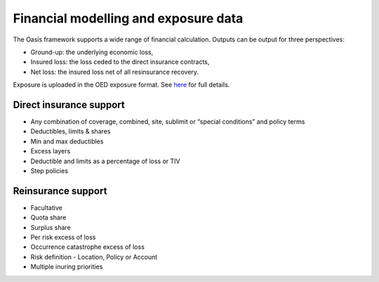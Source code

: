 Financial modelling and exposure data
=====================================

The Oasis framework supports a wide range of financial calculation.
Outputs can be output for three perspectives:

* Ground-up: the underlying economic loss,
* Insured loss: the loss ceded to the direct insurance contracts,
* Net loss: the insured loss net of all resinsurance recovery.

Exposure is uploaded in the OED exposure format.
See `here <https://github.com/simplitium/oed>`_ for full details.

Direct insurance support
------------------------

* Any combination of coverage, combined, site, sublimit or “special conditions” and policy terms
* Deductibles, limits & shares
* Min and max deductibles
* Excess layers
* Deductible and limits as a percentage of loss or TIV
* Step policies

Reinsurance support
-------------------

* Facultative
* Quota share
* Surplus share
* Per risk excess of loss
* Occurrence catastrophe excess of loss
* Risk definition - Location, Policy or Account
* Multiple inuring priorities

